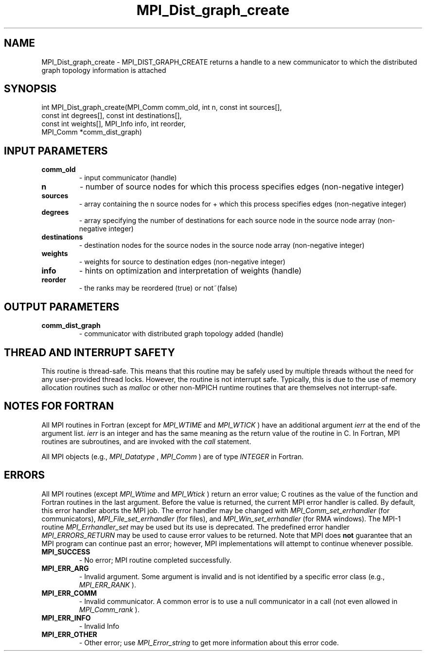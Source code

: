 .TH MPI_Dist_graph_create 3 "7/3/2024" " " "MPI"
.SH NAME
MPI_Dist_graph_create \-  MPI_DIST_GRAPH_CREATE returns a handle to a new communicator to which the distributed graph topology information is attached 
.SH SYNOPSIS
.nf
.fi
.nf
int MPI_Dist_graph_create(MPI_Comm comm_old, int n, const int sources[],
const int degrees[], const int destinations[],
const int weights[], MPI_Info info, int reorder,
MPI_Comm *comm_dist_graph)
.fi


.SH INPUT PARAMETERS
.PD 0
.TP
.B comm_old 
- input communicator (handle)
.PD 1
.PD 0
.TP
.B n 
- number of source nodes for which this process specifies edges (non-negative integer)
.PD 1
.PD 0
.TP
.B sources 
- array containing the n source nodes for + which this process specifies edges (non-negative integer)
.PD 1
.PD 0
.TP
.B degrees 
- array specifying the number of destinations for each source node in the source node array (non-negative integer)
.PD 1
.PD 0
.TP
.B destinations 
- destination nodes for the source nodes in the source node array (non-negative integer)
.PD 1
.PD 0
.TP
.B weights 
- weights for source to destination edges (non-negative integer)
.PD 1
.PD 0
.TP
.B info 
- hints on optimization and interpretation of weights (handle)
.PD 1
.PD 0
.TP
.B reorder 
- the ranks may be reordered (true) or not~(false)
.PD 1

.SH OUTPUT PARAMETERS
.PD 0
.TP
.B comm_dist_graph 
- communicator with distributed graph topology added (handle)
.PD 1

.SH THREAD AND INTERRUPT SAFETY

This routine is thread-safe.  This means that this routine may be
safely used by multiple threads without the need for any user-provided
thread locks.  However, the routine is not interrupt safe.  Typically,
this is due to the use of memory allocation routines such as 
.I malloc
or other non-MPICH runtime routines that are themselves not interrupt-safe.

.SH NOTES FOR FORTRAN
All MPI routines in Fortran (except for 
.I MPI_WTIME
and 
.I MPI_WTICK
) have
an additional argument 
.I ierr
at the end of the argument list.  
.I ierr
is an integer and has the same meaning as the return value of the routine
in C.  In Fortran, MPI routines are subroutines, and are invoked with the
.I call
statement.

All MPI objects (e.g., 
.I MPI_Datatype
, 
.I MPI_Comm
) are of type 
.I INTEGER
in Fortran.

.SH ERRORS

All MPI routines (except 
.I MPI_Wtime
and 
.I MPI_Wtick
) return an error value;
C routines as the value of the function and Fortran routines in the last
argument.  Before the value is returned, the current MPI error handler is
called.  By default, this error handler aborts the MPI job.  The error handler
may be changed with 
.I MPI_Comm_set_errhandler
(for communicators),
.I MPI_File_set_errhandler
(for files), and 
.I MPI_Win_set_errhandler
(for
RMA windows).  The MPI-1 routine 
.I MPI_Errhandler_set
may be used but
its use is deprecated.  The predefined error handler
.I MPI_ERRORS_RETURN
may be used to cause error values to be returned.
Note that MPI does 
.B not
guarantee that an MPI program can continue past
an error; however, MPI implementations will attempt to continue whenever
possible.

.PD 0
.TP
.B MPI_SUCCESS 
- No error; MPI routine completed successfully.
.PD 1
.PD 0
.TP
.B MPI_ERR_ARG 
- Invalid argument.  Some argument is invalid and is not
identified by a specific error class (e.g., 
.I MPI_ERR_RANK
).
.PD 1
.PD 0
.TP
.B MPI_ERR_COMM 
- Invalid communicator.  A common error is to use a null
communicator in a call (not even allowed in 
.I MPI_Comm_rank
).
.PD 1
.PD 0
.TP
.B MPI_ERR_INFO 
- Invalid Info 
.PD 1
.PD 0
.TP
.B MPI_ERR_OTHER 
- Other error; use 
.I MPI_Error_string
to get more information
about this error code. 
.PD 1

